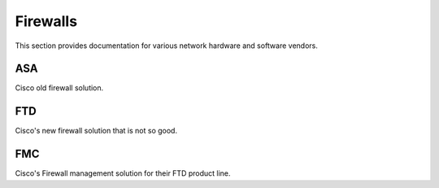 Firewalls
=========

This section provides documentation for various network hardware and software vendors.

ASA
~~~

Cisco old firewall solution.

FTD
~~~

Cisco's new firewall solution that is not so good.

FMC
~~~

Cisco's Firewall management solution for their FTD product line. 
